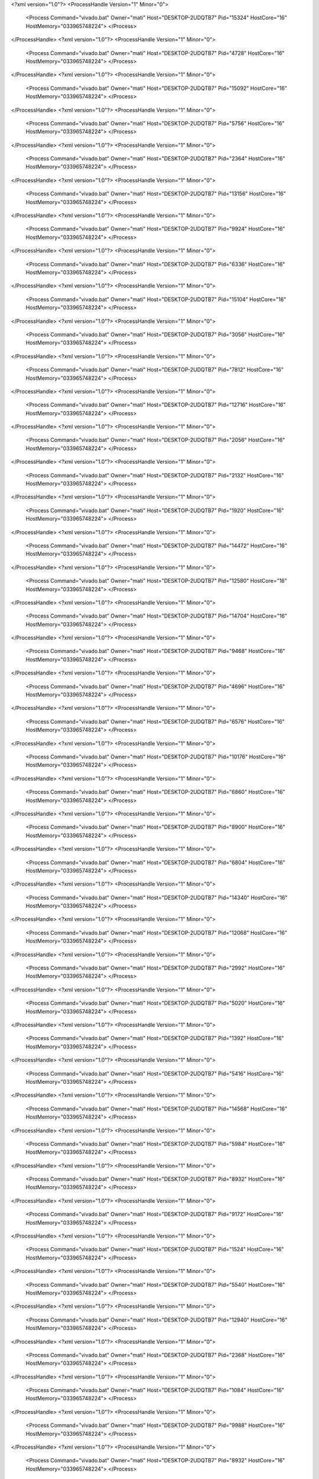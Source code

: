 <?xml version="1.0"?>
<ProcessHandle Version="1" Minor="0">
    <Process Command="vivado.bat" Owner="mati" Host="DESKTOP-2UDQTB7" Pid="15324" HostCore="16" HostMemory="033965748224">
    </Process>
</ProcessHandle>
<?xml version="1.0"?>
<ProcessHandle Version="1" Minor="0">
    <Process Command="vivado.bat" Owner="mati" Host="DESKTOP-2UDQTB7" Pid="4728" HostCore="16" HostMemory="033965748224">
    </Process>
</ProcessHandle>
<?xml version="1.0"?>
<ProcessHandle Version="1" Minor="0">
    <Process Command="vivado.bat" Owner="mati" Host="DESKTOP-2UDQTB7" Pid="15092" HostCore="16" HostMemory="033965748224">
    </Process>
</ProcessHandle>
<?xml version="1.0"?>
<ProcessHandle Version="1" Minor="0">
    <Process Command="vivado.bat" Owner="mati" Host="DESKTOP-2UDQTB7" Pid="5756" HostCore="16" HostMemory="033965748224">
    </Process>
</ProcessHandle>
<?xml version="1.0"?>
<ProcessHandle Version="1" Minor="0">
    <Process Command="vivado.bat" Owner="mati" Host="DESKTOP-2UDQTB7" Pid="2364" HostCore="16" HostMemory="033965748224">
    </Process>
</ProcessHandle>
<?xml version="1.0"?>
<ProcessHandle Version="1" Minor="0">
    <Process Command="vivado.bat" Owner="mati" Host="DESKTOP-2UDQTB7" Pid="13156" HostCore="16" HostMemory="033965748224">
    </Process>
</ProcessHandle>
<?xml version="1.0"?>
<ProcessHandle Version="1" Minor="0">
    <Process Command="vivado.bat" Owner="mati" Host="DESKTOP-2UDQTB7" Pid="9924" HostCore="16" HostMemory="033965748224">
    </Process>
</ProcessHandle>
<?xml version="1.0"?>
<ProcessHandle Version="1" Minor="0">
    <Process Command="vivado.bat" Owner="mati" Host="DESKTOP-2UDQTB7" Pid="6336" HostCore="16" HostMemory="033965748224">
    </Process>
</ProcessHandle>
<?xml version="1.0"?>
<ProcessHandle Version="1" Minor="0">
    <Process Command="vivado.bat" Owner="mati" Host="DESKTOP-2UDQTB7" Pid="15104" HostCore="16" HostMemory="033965748224">
    </Process>
</ProcessHandle>
<?xml version="1.0"?>
<ProcessHandle Version="1" Minor="0">
    <Process Command="vivado.bat" Owner="mati" Host="DESKTOP-2UDQTB7" Pid="3056" HostCore="16" HostMemory="033965748224">
    </Process>
</ProcessHandle>
<?xml version="1.0"?>
<ProcessHandle Version="1" Minor="0">
    <Process Command="vivado.bat" Owner="mati" Host="DESKTOP-2UDQTB7" Pid="7812" HostCore="16" HostMemory="033965748224">
    </Process>
</ProcessHandle>
<?xml version="1.0"?>
<ProcessHandle Version="1" Minor="0">
    <Process Command="vivado.bat" Owner="mati" Host="DESKTOP-2UDQTB7" Pid="12716" HostCore="16" HostMemory="033965748224">
    </Process>
</ProcessHandle>
<?xml version="1.0"?>
<ProcessHandle Version="1" Minor="0">
    <Process Command="vivado.bat" Owner="mati" Host="DESKTOP-2UDQTB7" Pid="2056" HostCore="16" HostMemory="033965748224">
    </Process>
</ProcessHandle>
<?xml version="1.0"?>
<ProcessHandle Version="1" Minor="0">
    <Process Command="vivado.bat" Owner="mati" Host="DESKTOP-2UDQTB7" Pid="2132" HostCore="16" HostMemory="033965748224">
    </Process>
</ProcessHandle>
<?xml version="1.0"?>
<ProcessHandle Version="1" Minor="0">
    <Process Command="vivado.bat" Owner="mati" Host="DESKTOP-2UDQTB7" Pid="1920" HostCore="16" HostMemory="033965748224">
    </Process>
</ProcessHandle>
<?xml version="1.0"?>
<ProcessHandle Version="1" Minor="0">
    <Process Command="vivado.bat" Owner="mati" Host="DESKTOP-2UDQTB7" Pid="14472" HostCore="16" HostMemory="033965748224">
    </Process>
</ProcessHandle>
<?xml version="1.0"?>
<ProcessHandle Version="1" Minor="0">
    <Process Command="vivado.bat" Owner="mati" Host="DESKTOP-2UDQTB7" Pid="12580" HostCore="16" HostMemory="033965748224">
    </Process>
</ProcessHandle>
<?xml version="1.0"?>
<ProcessHandle Version="1" Minor="0">
    <Process Command="vivado.bat" Owner="mati" Host="DESKTOP-2UDQTB7" Pid="14704" HostCore="16" HostMemory="033965748224">
    </Process>
</ProcessHandle>
<?xml version="1.0"?>
<ProcessHandle Version="1" Minor="0">
    <Process Command="vivado.bat" Owner="mati" Host="DESKTOP-2UDQTB7" Pid="9468" HostCore="16" HostMemory="033965748224">
    </Process>
</ProcessHandle>
<?xml version="1.0"?>
<ProcessHandle Version="1" Minor="0">
    <Process Command="vivado.bat" Owner="mati" Host="DESKTOP-2UDQTB7" Pid="4696" HostCore="16" HostMemory="033965748224">
    </Process>
</ProcessHandle>
<?xml version="1.0"?>
<ProcessHandle Version="1" Minor="0">
    <Process Command="vivado.bat" Owner="mati" Host="DESKTOP-2UDQTB7" Pid="6576" HostCore="16" HostMemory="033965748224">
    </Process>
</ProcessHandle>
<?xml version="1.0"?>
<ProcessHandle Version="1" Minor="0">
    <Process Command="vivado.bat" Owner="mati" Host="DESKTOP-2UDQTB7" Pid="10176" HostCore="16" HostMemory="033965748224">
    </Process>
</ProcessHandle>
<?xml version="1.0"?>
<ProcessHandle Version="1" Minor="0">
    <Process Command="vivado.bat" Owner="mati" Host="DESKTOP-2UDQTB7" Pid="6860" HostCore="16" HostMemory="033965748224">
    </Process>
</ProcessHandle>
<?xml version="1.0"?>
<ProcessHandle Version="1" Minor="0">
    <Process Command="vivado.bat" Owner="mati" Host="DESKTOP-2UDQTB7" Pid="8900" HostCore="16" HostMemory="033965748224">
    </Process>
</ProcessHandle>
<?xml version="1.0"?>
<ProcessHandle Version="1" Minor="0">
    <Process Command="vivado.bat" Owner="mati" Host="DESKTOP-2UDQTB7" Pid="6804" HostCore="16" HostMemory="033965748224">
    </Process>
</ProcessHandle>
<?xml version="1.0"?>
<ProcessHandle Version="1" Minor="0">
    <Process Command="vivado.bat" Owner="mati" Host="DESKTOP-2UDQTB7" Pid="14340" HostCore="16" HostMemory="033965748224">
    </Process>
</ProcessHandle>
<?xml version="1.0"?>
<ProcessHandle Version="1" Minor="0">
    <Process Command="vivado.bat" Owner="mati" Host="DESKTOP-2UDQTB7" Pid="12068" HostCore="16" HostMemory="033965748224">
    </Process>
</ProcessHandle>
<?xml version="1.0"?>
<ProcessHandle Version="1" Minor="0">
    <Process Command="vivado.bat" Owner="mati" Host="DESKTOP-2UDQTB7" Pid="2992" HostCore="16" HostMemory="033965748224">
    </Process>
</ProcessHandle>
<?xml version="1.0"?>
<ProcessHandle Version="1" Minor="0">
    <Process Command="vivado.bat" Owner="mati" Host="DESKTOP-2UDQTB7" Pid="5020" HostCore="16" HostMemory="033965748224">
    </Process>
</ProcessHandle>
<?xml version="1.0"?>
<ProcessHandle Version="1" Minor="0">
    <Process Command="vivado.bat" Owner="mati" Host="DESKTOP-2UDQTB7" Pid="1392" HostCore="16" HostMemory="033965748224">
    </Process>
</ProcessHandle>
<?xml version="1.0"?>
<ProcessHandle Version="1" Minor="0">
    <Process Command="vivado.bat" Owner="mati" Host="DESKTOP-2UDQTB7" Pid="5416" HostCore="16" HostMemory="033965748224">
    </Process>
</ProcessHandle>
<?xml version="1.0"?>
<ProcessHandle Version="1" Minor="0">
    <Process Command="vivado.bat" Owner="mati" Host="DESKTOP-2UDQTB7" Pid="14568" HostCore="16" HostMemory="033965748224">
    </Process>
</ProcessHandle>
<?xml version="1.0"?>
<ProcessHandle Version="1" Minor="0">
    <Process Command="vivado.bat" Owner="mati" Host="DESKTOP-2UDQTB7" Pid="5984" HostCore="16" HostMemory="033965748224">
    </Process>
</ProcessHandle>
<?xml version="1.0"?>
<ProcessHandle Version="1" Minor="0">
    <Process Command="vivado.bat" Owner="mati" Host="DESKTOP-2UDQTB7" Pid="8932" HostCore="16" HostMemory="033965748224">
    </Process>
</ProcessHandle>
<?xml version="1.0"?>
<ProcessHandle Version="1" Minor="0">
    <Process Command="vivado.bat" Owner="mati" Host="DESKTOP-2UDQTB7" Pid="9172" HostCore="16" HostMemory="033965748224">
    </Process>
</ProcessHandle>
<?xml version="1.0"?>
<ProcessHandle Version="1" Minor="0">
    <Process Command="vivado.bat" Owner="mati" Host="DESKTOP-2UDQTB7" Pid="1524" HostCore="16" HostMemory="033965748224">
    </Process>
</ProcessHandle>
<?xml version="1.0"?>
<ProcessHandle Version="1" Minor="0">
    <Process Command="vivado.bat" Owner="mati" Host="DESKTOP-2UDQTB7" Pid="5540" HostCore="16" HostMemory="033965748224">
    </Process>
</ProcessHandle>
<?xml version="1.0"?>
<ProcessHandle Version="1" Minor="0">
    <Process Command="vivado.bat" Owner="mati" Host="DESKTOP-2UDQTB7" Pid="12940" HostCore="16" HostMemory="033965748224">
    </Process>
</ProcessHandle>
<?xml version="1.0"?>
<ProcessHandle Version="1" Minor="0">
    <Process Command="vivado.bat" Owner="mati" Host="DESKTOP-2UDQTB7" Pid="2368" HostCore="16" HostMemory="033965748224">
    </Process>
</ProcessHandle>
<?xml version="1.0"?>
<ProcessHandle Version="1" Minor="0">
    <Process Command="vivado.bat" Owner="mati" Host="DESKTOP-2UDQTB7" Pid="1084" HostCore="16" HostMemory="033965748224">
    </Process>
</ProcessHandle>
<?xml version="1.0"?>
<ProcessHandle Version="1" Minor="0">
    <Process Command="vivado.bat" Owner="mati" Host="DESKTOP-2UDQTB7" Pid="9988" HostCore="16" HostMemory="033965748224">
    </Process>
</ProcessHandle>
<?xml version="1.0"?>
<ProcessHandle Version="1" Minor="0">
    <Process Command="vivado.bat" Owner="mati" Host="DESKTOP-2UDQTB7" Pid="8932" HostCore="16" HostMemory="033965748224">
    </Process>
</ProcessHandle>
<?xml version="1.0"?>
<ProcessHandle Version="1" Minor="0">
    <Process Command="vivado.bat" Owner="mati" Host="DESKTOP-2UDQTB7" Pid="2624" HostCore="16" HostMemory="033965748224">
    </Process>
</ProcessHandle>
<?xml version="1.0"?>
<ProcessHandle Version="1" Minor="0">
    <Process Command="vivado.bat" Owner="mati" Host="DESKTOP-2UDQTB7" Pid="7136" HostCore="16" HostMemory="033965748224">
    </Process>
</ProcessHandle>
<?xml version="1.0"?>
<ProcessHandle Version="1" Minor="0">
    <Process Command="vivado.bat" Owner="mati" Host="DESKTOP-2UDQTB7" Pid="9764" HostCore="16" HostMemory="033965748224">
    </Process>
</ProcessHandle>
<?xml version="1.0"?>
<ProcessHandle Version="1" Minor="0">
    <Process Command="vivado.bat" Owner="mati" Host="DESKTOP-2UDQTB7" Pid="2176" HostCore="16" HostMemory="033965748224">
    </Process>
</ProcessHandle>
<?xml version="1.0"?>
<ProcessHandle Version="1" Minor="0">
    <Process Command="vivado.bat" Owner="mati" Host="DESKTOP-2UDQTB7" Pid="8052" HostCore="16" HostMemory="033965748224">
    </Process>
</ProcessHandle>
<?xml version="1.0"?>
<ProcessHandle Version="1" Minor="0">
    <Process Command="vivado.bat" Owner="mati" Host="DESKTOP-2UDQTB7" Pid="7028" HostCore="16" HostMemory="033965748224">
    </Process>
</ProcessHandle>
